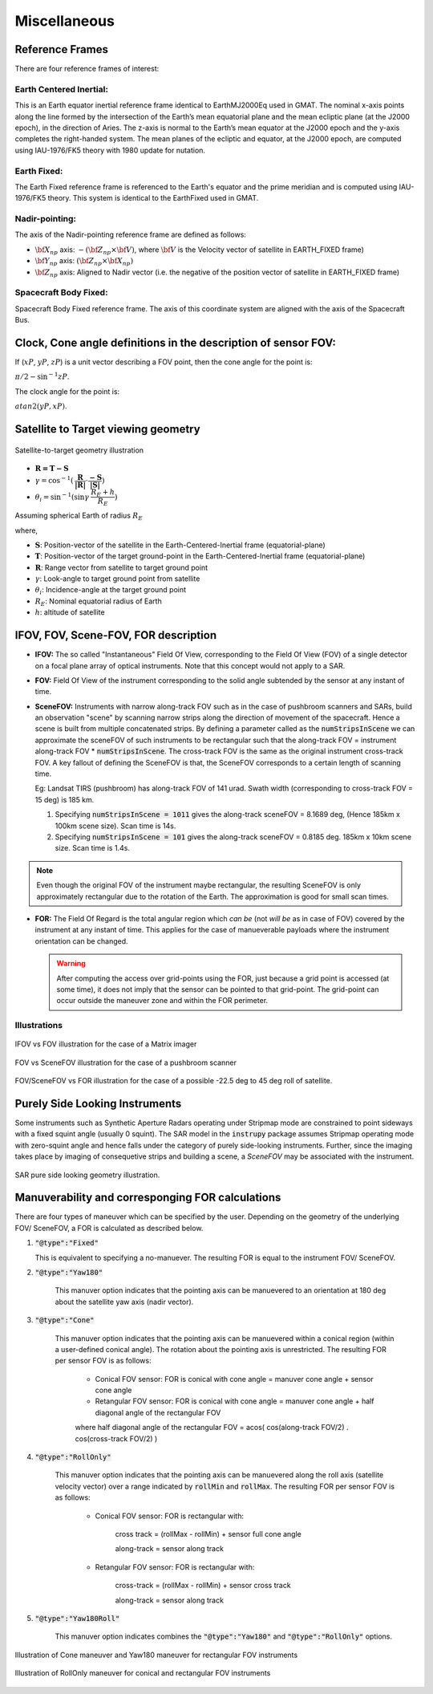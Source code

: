 Miscellaneous
*************

.. _reference_frames_desc:

Reference Frames
====================

There are four reference frames of interest:

Earth Centered Inertial:
^^^^^^^^^^^^^^^^^^^^^^^^^^^^^^
This is an Earth equator inertial reference frame identical to EarthMJ2000Eq used in GMAT.
The nominal x-axis points along the line formed by the intersection of the Earth’s 
mean equatorial plane and the mean ecliptic plane (at the J2000 epoch), in the direction
of Aries. The z-axis is normal to the Earth’s mean equator at the J2000 epoch and the 
y-axis completes the right-handed system. The mean planes of the ecliptic and equator, 
at the J2000 epoch, are computed using IAU-1976/FK5 theory with 1980 update for nutation.

Earth Fixed:
^^^^^^^^^^^^^^^^^^
The Earth Fixed reference frame is referenced to the Earth's equator and the prime meridian 
and is computed using IAU-1976/FK5 theory. This system is identical to the EarthFixed
used in GMAT.

Nadir-pointing:
^^^^^^^^^^^^^^^^^
The axis of the Nadir-pointing reference frame are defined as follows:

* :math:`\bf X_{np}` axis: :math:`-({\bf Z_{np}} \times {\bf V})`, where :math:`\bf V` is the Velocity vector of satellite in EARTH_FIXED frame)
        
* :math:`\bf Y_{np}` axis: :math:`({\bf Z_{np}} \times {\bf X_{np}})`
        
* :math:`\bf Z_{np}` axis: Aligned to Nadir vector (i.e. the negative of the position vector of satellite in EARTH_FIXED frame)

.. figure:: nadirframe.png
    :scale: 100 %
    :align: center

.. todo:: Verify the claim about position vector and velocity vector in EARTH_FIXED frame.

Spacecraft Body Fixed:
^^^^^^^^^^^^^^^^^^^^^^^
Spacecraft Body Fixed reference frame. The axis of this coordinate system are aligned with the axis of the Spacecraft Bus.

.. _satellite_to_target_viewing_geometry:


Clock, Cone angle definitions in the description of sensor FOV:
=================================================================
If (:math:`xP`, :math:`yP`, :math:`zP`) is a unit vector describing a FOV point, then the cone angle for the point is:

:math:`\pi/2 - \sin^{-1}zP`.

The clock angle for the point is:

:math:`atan2(yP,xP)`.

.. figure:: cone_clock_angle.png
    :scale: 100 %
    :align: center

Satellite to Target viewing geometry
=============================================

.. figure:: target_geom.png
    :scale: 75 %
    :align: center

    Satellite-to-target geometry illustration

*   :math:`\mathbf{R = T - S}`
*   :math:`\gamma = \cos^{-1}(\mathbf{\dfrac{R}{|R|}} \cdot \mathbf{\dfrac{-S}{|S|}})`
*   :math:`\theta_i = \sin^{-1}(\sin\gamma  \hspace{1mm}  \dfrac{R_E + h}{R_E})`

Assuming spherical Earth of radius :math:`R_E`

where,

* :math:`\mathbf{S}`: Position-vector of the satellite in the Earth-Centered-Inertial frame (equatorial-plane)
* :math:`\mathbf{T}`: Position-vector of the target ground-point in the Earth-Centered-Inertial frame (equatorial-plane)
* :math:`\mathbf{R}`: Range vector from satellite to target ground point
* :math:`\gamma`:  Look-angle to target ground point from satellite
* :math:`\theta_i`: Incidence-angle at the target ground point
* :math:`R_E`: Nominal equatorial radius of Earth
* :math:`h`: altitude of satellite


.. _ifov_fov_scenefov_for_desc:

IFOV, FOV, Scene-FOV, FOR description
=============================================

* **IFOV:** The so called "Instantaneous" Field Of View, corresponding to the Field Of View (FOV) 
  of a single detector on a focal plane array of optical instruments. Note that this concept would not apply
  to a SAR.

* **FOV:** Field Of View of the instrument corresponding to the solid angle subtended by the sensor at any instant of time.

* **SceneFOV:** Instruments with narrow along-track FOV such as in the case of pushbroom scanners and SARs, build an observation 
  "scene" by scanning narrow strips along the direction of movement of the spacecraft. Hence a scene is built from multiple 
  concatenated strips. By defining a parameter called as the :code:`numStripsInScene` we can approximate the sceneFOV of such instruments
  to be rectangular such that the along-track FOV = instrument along-track FOV * :code:`numStripsInScene`. The cross-track FOV is the same as the original
  instrument cross-track FOV.  A key fallout of defining the SceneFOV is that, the SceneFOV corresponds to a certain length of scanning time. 
  
  Eg: Landsat TIRS (pushbroom) has along-track FOV of 141 urad. Swath width (corresponding to cross-track FOV = 15 deg) is 185 km.

  1.  Specifying :code:`numStripsInScene = 1011` gives the along-track sceneFOV = 8.1689 deg,
      (Hence 185km x 100km scene size). Scan time is 14s.
  
  2.  Specifying :code:`numStripsInScene = 101` gives the along-track sceneFOV = 0.8185 deg.
      185km x 10km scene size.  Scan time is 1.4s. 

.. note:: Even though the original FOV of the instrument maybe rectangular, the resulting SceneFOV is only approximately rectangular
          due to the rotation of the Earth. The approximation is good for small scan times.

* **FOR:** The Field Of Regard is the total angular region which *can be* (not *will be* as in case of FOV) covered by 
  the instrument at any instant of time. This applies for the case of manueverable payloads where the instrument orientation 
  can be changed.

  .. warning:: After computing the access over grid-points using the FOR, just because a grid point is accessed (at some time), it 
               does not imply that the sensor can be pointed to that grid-point. The grid-point can occur outside the maneuver zone and 
               within the FOR perimeter.

Illustrations
^^^^^^^^^^^^^^^

.. figure:: ifov_vs_fov.png
    :scale: 75 %
    :align: center

    IFOV vs FOV illustration for the case of a Matrix imager

.. figure:: fov_vs_scenefov.png
    :scale: 75 %
    :align: center

    FOV vs SceneFOV illustration for the case of a pushbroom scanner

.. figure:: fov_vs_for.png
    :scale: 75 %
    :align: center

    FOV/SceneFOV vs FOR illustration for the case of a possible -22.5 deg to 45 deg roll of satellite.

.. _purely_side_looking:

Purely Side Looking Instruments
=================================

Some instruments such as Synthetic Aperture Radars operating under Stripmap mode are constrained to point sideways with 
a fixed squint angle (usually 0 squint). The SAR model in the :code:`instrupy` package assumes Stripmap operating mode 
with zero-squint angle and hence falls under the category of purely side-looking instruments. Further, since the imaging
takes place by imaging of consequetive strips and building a scene, a *SceneFOV* may be associated with the instrument. 

.. figure:: SAR_pure_sidelook.png
    :scale: 75 %
    :align: center

    SAR pure side looking geometry illustration.

.. _manuv_desc:

Manuverability and corresponging FOR calculations
===================================================

There are four types of maneuver which can be specified by the user. Depending on the geometry of the underlying FOV/ SceneFOV, 
a FOR is calculated as described below. 

1. :code:`"@type":"Fixed"`

   This is equivalent to specifying a no-manuever. The resulting FOR is equal to the instrument FOV/ SceneFOV.

2. :code:`"@type":"Yaw180"`

    This manuver option indicates that the pointing axis can be manuevered to an orientation at 180 deg about the 
    satellite yaw axis (nadir vector).  

3. :code:`"@type":"Cone"`

    This manuver option indicates that the pointing axis can be manuevered within a conical region (within a user-defined
    conical angle). The rotation about the pointing axis is unrestricted. The resulting FOR per sensor FOV is as follows:

        * Conical FOV sensor: FOR is conical with cone angle = manuver cone angle + sensor cone angle

        * Retangular FOV sensor: FOR is conical with cone angle = manuver cone angle + half diagonal angle of the rectangular FOV

        where half diagonal angle of the rectangular FOV = acos( cos(along-track FOV/2) . cos(cross-track FOV/2) )

4. :code:`"@type":"RollOnly"`

    This manuver option indicates that the pointing axis can be manuevered along the roll axis (satellite velocity vector)
    over a range indicated by :code:`rollMin` and :code:`rollMax`. The resulting FOR per sensor FOV is as follows:
       
        * Conical FOV sensor: FOR is rectangular with:
            
            cross track = (rollMax - rollMin) + sensor full cone angle

            along-track = sensor along track

        * Retangular FOV sensor: FOR is rectangular with:
            
            cross-track = (rollMax - rollMin) + sensor cross track 

            along-track = sensor along track


5. :code:`"@type":"Yaw180Roll"`

    This manuver option indicates combines the :code:`"@type":"Yaw180"` and :code:`"@type":"RollOnly"` options.

.. figure:: cone_yaw180_maneuver.png
    :scale: 75 %
    :align: center

    Illustration of Cone maneuver and Yaw180 maneuver for rectangular FOV instruments

.. figure:: rollonly_maneuver.png
    :scale: 75 %
    :align: center

    Illustration of RollOnly maneuver for conical and rectangular FOV instruments





